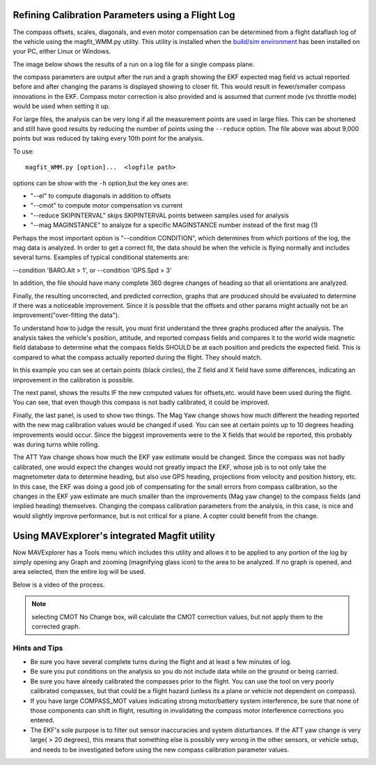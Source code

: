 .. _common-magfit:

Refining Calibration Parameters using a Flight Log
==================================================

The compass offsets, scales, diagonals, and even motor compensation can be determined from a flight dataflash log of the vehicle using the magfit_WMM.py utility. This utility is installed when the `build/sim environment <https://ardupilot.org/dev/docs/building-the-code.html>`_ has been installed on your PC, either Linux or Windows.

The image below shows the results of a run on a log file for a single compass plane.

.. image:: ../../../images/magfit.png
    :target: ../_images/magfit.png


the compass parameters are output after the run and a graph showing the EKF expected mag field vs actual reported before and after changing the params is displayed showing to closer fit. This would result in fewer/smaller compass innovations in the EKF. Compass motor correction is also provided and is assumed that current mode (vs throttle mode) would be used when setting it up.

For large files, the analysis can be very long if all the measurement points are used in large files. This can be shortened and still have good results by reducing the number of points using the ``--reduce`` option. The file above was about 9,000 points but was reduced by taking every 10th point for the analysis.

To use:

::

    magfit_WMM.py [option]...  <logfile path>

options can be show with the ``-h`` option,but the key ones are:

- "--el"  to compute diagonals in addition to offsets
- "--cmot"  to compute motor compensation vs current
- "--reduce SKIPINTERVAL" skips SKIPINTERVAL points between samples used for analysis
- "--mag MAGINSTANCE"  to analyze for a specific MAGINSTANCE number instead of the first mag (1)


Perhaps the most important option is "--condition CONDITION", which determines from which portions of the log, the mag data is analyzed. In order to get a correct fit, the data should be when the vehicle is flying normally and includes several turns. Examples of typical conditional statements are:

--condition 'BARO.Alt > 1', or --condition 'GPS.Spd > 3'

In addition, the file should have many complete 360 degree changes of heading so that all orientations are analyzed.

Finally, the resulting uncorrected, and predicted correction, graphs that are produced should be evaluated to determine if there was a noticeable improvement. Since it is possible that the offsets and other params might actually not be an improvement("over-fitting the data").

.. image:: ../../../images/magfit-result.png
    :target: ../_images/magfit-result.png

To understand how to judge the result, you must first understand the three graphs produced after the analysis. The analysis takes the vehicle's position, attitude, and reported compass fields and compares it to the world wide magnetic field database to determine what the compass fields SHOULD be at each position and predicts the expected field. This is compared to what the compass actually reported during the flight. They should match. 

In this example you can see at certain points (black circles), the Z field and X field have some differences, indicating an improvement in the calibration is possible.

The next panel, shows the results IF the new computed values for offsets,etc. would have been used during the flight. You can see, that even though this compass is not badly calibrated, it could be improved.

Finally, the last panel, is used to show two things. The Mag Yaw change shows how much different the heading reported with the new mag calibration values would be changed if used. You can see at certain points up to 10 degrees heading improvements would occur. Since the biggest improvements were to the X fields that would be reported, this probably was during turns while rolling.

The ATT Yaw change shows how much the EKF yaw estimate would be changed. Since the compass was not badly calibrated, one would expect the changes would not greatly impact the EKF, whose job is to not only take the magnetometer data to determine heading, but also use GPS heading, projections from velocity and position history, etc. In this case, the EKF was doing a good job of compensating for the small errors from compass calibration, so the changes in the EKF yaw estimate are much smaller than the improvements (Mag yaw change) to the compass fields (and implied heading) themselves. Changing the compass calibration parameters from the analysis, in this case, is nice and would slightly improve performance, but is not critical for a plane. A copter could benefit from the change.

Using MAVExplorer's integrated Magfit utility
=============================================

Now MAVExplorer has a Tools menu which includes this utility and allows it to be applied to any portion of the log by simply opening any Graph and zooming (magnifying glass icon) to the area to be analyzed. If no graph is opened, and area selected, then the entire log will be used.

Below is a video of the process.

.. note:: selecting CMOT No Change box, will calculate the CMOT correction values, but not apply them to the corrected graph.

.. youtube:: K7Gn-tXdJSE


Hints and Tips
--------------

- Be sure you have several complete turns during the flight and at least a few minutes of log.
- Be sure you put conditions on the analysis so you do not include data while on the ground or being carried.
- Be sure you have already calibrated the compasses prior to the flight. You can use the tool on very poorly calibrated compasses, but that could be a flight hazard (unless its a plane or vehicle not dependent on compass).
- If you have large COMPASS_MOT values indicating strong motor/battery system interference, be sure that none of those components can shift in flight, resulting in invalidating the compass motor interference corrections you entered.
- The EKF's sole purpose is to filter out sensor inaccuracies and system disturbances. If the ATT yaw change is very large( > 20 degrees), this means that something else is possibly very wrong in the other sensors, or vehicle setup, and needs to be investigated before using the new compass calibration parameter values.



